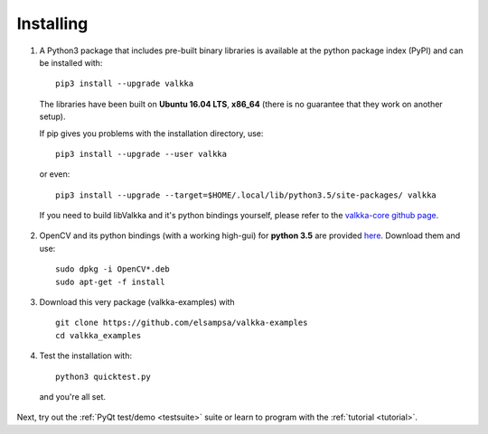 
.. _requirements:

Installing
==========


1. A Python3 package that includes pre-built binary libraries is available at the python package index (PyPI) and can be installed with:

  ::
  
    pip3 install --upgrade valkka
    

  The libraries have been built on **Ubuntu 16.04 LTS**, **x86_64** (there is no guarantee that they work on another setup).
    
  
  If pip gives you problems with the installation directory, use:
    
  ::
  
    pip3 install --upgrade --user valkka
  
  or even:
  
  ::
  
    pip3 install --upgrade --target=$HOME/.local/lib/python3.5/site-packages/ valkka
    
    
  If you need to build libValkka and it's python bindings yourself, please refer to the `valkka-core github page <https://github.com/elsampsa/valkka-core>`_.
  
      
2. OpenCV and its python bindings (with a working high-gui) for **python 3.5** are provided `here <https://www.dropbox.com/sh/cx3uutbavp2cqpa/AAC_uDh-plu0Oo50r_klYPEXa?dl=0)>`_.  Download them and use:

  :: 
    
      sudo dpkg -i OpenCV*.deb
      sudo apt-get -f install
  
  
3. Download this very package (valkka-examples) with

  ::
  
      git clone https://github.com/elsampsa/valkka-examples
      cd valkka_examples
      

.. Use the current stable version (that is compatible with the prebuilt python package):
.. cd valkka-examples      
.. git checkout 0.4.0
      
      
4. Test the installation with:


  ::
  
      python3 quicktest.py
  
  
  and you're all set.
  

Next, try out the :ref:`PyQt test/demo <testsuite>` suite or learn to program with the :ref:`tutorial <tutorial>`.
  

